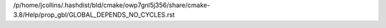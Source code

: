 /p/home/jcollins/.hashdist/bld/cmake/owp7gnl5j356/share/cmake-3.8/Help/prop_gbl/GLOBAL_DEPENDS_NO_CYCLES.rst